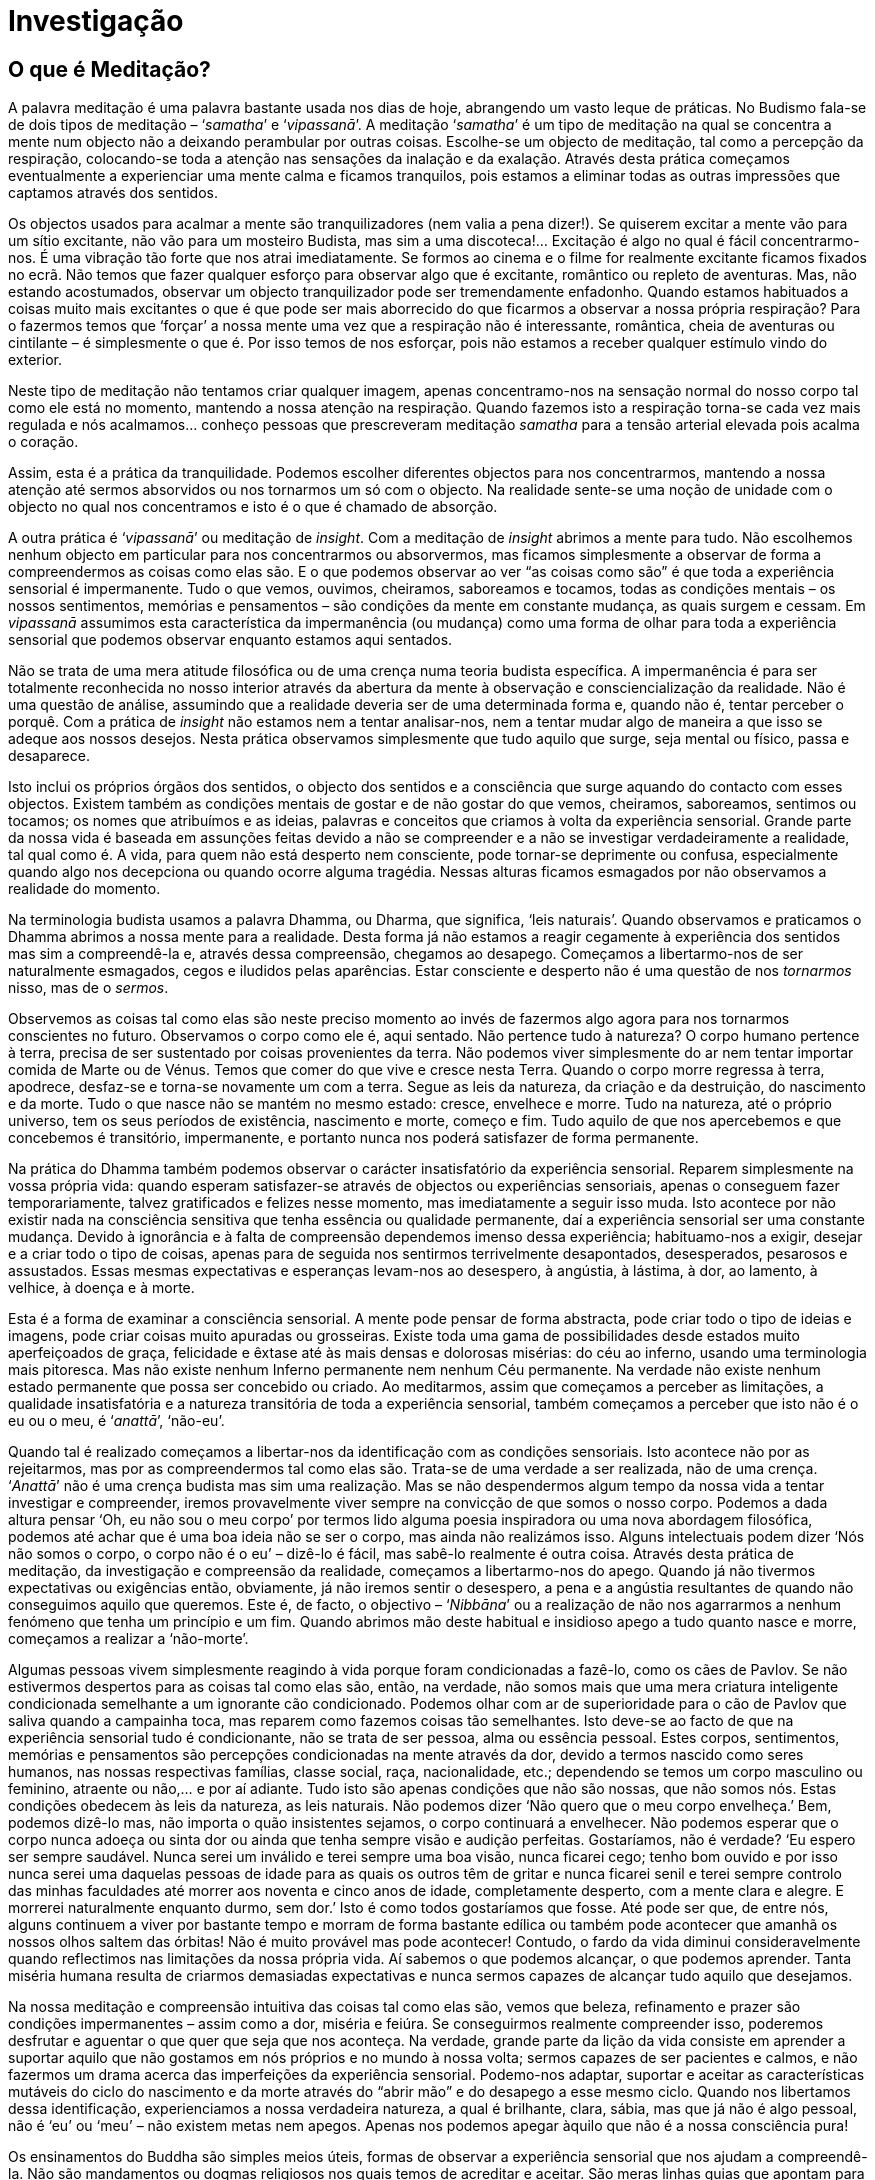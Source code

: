[[investigacao]]
= Investigação

== O que é Meditação?

A palavra meditação é uma palavra bastante usada nos dias de hoje,
abrangendo um vasto leque de práticas. No Budismo fala-se de dois tipos
de meditação – ‘__samatha__’ e ‘__vipassanā__’. A meditação
‘__samatha__’ é um tipo de meditação na qual se concentra a mente num
objecto não a deixando perambular por outras coisas. Escolhe-se um
objecto de meditação, tal como a percepção da respiração, colocando-se
toda a atenção nas sensações da inalação e da exalação. Através desta
prática começamos eventualmente a experienciar uma mente calma e ficamos
tranquilos, pois estamos a eliminar todas as outras impressões que
captamos através dos sentidos.

Os objectos usados para acalmar a mente são tranquilizadores (nem valia
a pena dizer!). Se quiserem excitar a mente vão para um sítio excitante,
não vão para um mosteiro Budista, mas sim a uma discoteca!… Excitação é
algo no qual é fácil concentrarmo-nos. É uma vibração tão forte que nos
atrai imediatamente. Se formos ao cinema e o filme for realmente
excitante ficamos fixados no ecrã. Não temos que fazer qualquer esforço
para observar algo que é excitante, romântico ou repleto de aventuras.
Mas, não estando acostumados, observar um objecto tranquilizador pode
ser tremendamente enfadonho. Quando estamos habituados a coisas muito
mais excitantes o que é que pode ser mais aborrecido do que ficarmos a
observar a nossa própria respiração? Para o fazermos temos que ‘forçar’
a nossa mente uma vez que a respiração não é interessante, romântica,
cheia de aventuras ou cintilante – é simplesmente o que é. Por isso
temos de nos esforçar, pois não estamos a receber qualquer estímulo
vindo do exterior.

Neste tipo de meditação não tentamos criar qualquer imagem, apenas
concentramo-nos na sensação normal do nosso corpo tal como ele está no
momento, mantendo a nossa atenção na respiração. Quando fazemos isto a
respiração torna-se cada vez mais regulada e nós acalmamos… conheço
pessoas que prescreveram meditação _samatha_ para a tensão arterial
elevada pois acalma o coração.

Assim, esta é a prática da tranquilidade. Podemos escolher diferentes
objectos para nos concentrarmos, mantendo a nossa atenção até sermos
absorvidos ou nos tornarmos um só com o objecto. Na realidade sente-se
uma noção de unidade com o objecto no qual nos concentramos e isto é o
que é chamado de absorção.

A outra prática é ‘__vipassanā__’ ou meditação de __insight__. Com a
meditação de _insight_ abrimos a mente para tudo. Não escolhemos nenhum
objecto em particular para nos concentrarmos ou absorvermos, mas ficamos
simplesmente a observar de forma a compreendermos as coisas como elas
são. E o que podemos observar ao ver “as coisas como são” é que toda a
experiência sensorial é impermanente. Tudo o que vemos, ouvimos,
cheiramos, saboreamos e tocamos, todas as condições mentais – os nossos
sentimentos, memórias e pensamentos – são condições da mente em
constante mudança, as quais surgem e cessam. Em _vipassanā_ assumimos
esta característica da impermanência (ou mudança) como uma forma de
olhar para toda a experiência sensorial que podemos observar enquanto
estamos aqui sentados.

Não se trata de uma mera atitude filosófica ou de uma crença numa teoria
budista específica. A impermanência é para ser totalmente reconhecida no
nosso interior através da abertura da mente à observação e
consciencialização da realidade. Não é uma questão de análise, assumindo
que a realidade deveria ser de uma determinada forma e, quando não é,
tentar perceber o porquê. Com a prática de _insight_ não estamos nem a
tentar analisar-nos, nem a tentar mudar algo de maneira a que isso se
adeque aos nossos desejos. Nesta prática observamos simplesmente que
tudo aquilo que surge, seja mental ou físico, passa e desaparece.

Isto inclui os próprios órgãos dos sentidos, o objecto dos sentidos e a
consciência que surge aquando do contacto com esses objectos. Existem
também as condições mentais de gostar e de não gostar do que vemos,
cheiramos, saboreamos, sentimos ou tocamos; os nomes que atribuímos e as
ideias, palavras e conceitos que criamos à volta da experiência
sensorial. Grande parte da nossa vida é baseada em assunções feitas
devido a não se compreender e a não se investigar verdadeiramente a
realidade, tal qual como é. A vida, para quem não está desperto nem
consciente, pode tornar-se deprimente ou confusa, especialmente quando
algo nos decepciona ou quando ocorre alguma tragédia. Nessas alturas
ficamos esmagados por não observamos a realidade do momento.

Na terminologia budista usamos a palavra Dhamma, ou Dharma, que
significa, ‘leis naturais’. Quando observamos e praticamos o Dhamma
abrimos a nossa mente para a realidade. Desta forma já não estamos a
reagir cegamente à experiência dos sentidos mas sim a compreendê-la e,
através dessa compreensão, chegamos ao desapego. Começamos a
libertarmo-nos de ser naturalmente esmagados, cegos e iludidos pelas
aparências. Estar consciente e desperto não é uma questão de nos
_tornarmos_ nisso, mas de o __sermos__.

Observemos as coisas tal como elas são neste preciso momento ao invés de
fazermos algo agora para nos tornarmos conscientes no futuro. Observamos
o corpo como ele é, aqui sentado. Não pertence tudo à natureza? O corpo
humano pertence à terra, precisa de ser sustentado por coisas
provenientes da terra. Não podemos viver simplesmente do ar nem tentar
importar comida de Marte ou de Vénus. Temos que comer do que vive e
cresce nesta Terra. Quando o corpo morre regressa à terra, apodrece,
desfaz-se e torna-se novamente um com a terra. Segue as leis da
natureza, da criação e da destruição, do nascimento e da morte. Tudo o
que nasce não se mantém no mesmo estado: cresce, envelhece e morre. Tudo
na natureza, até o próprio universo, tem os seus períodos de existência,
nascimento e morte, começo e fim. Tudo aquilo de que nos apercebemos e
que concebemos é transitório, impermanente, e portanto nunca nos poderá
satisfazer de forma permanente.

Na prática do Dhamma também podemos observar o carácter insatisfatório
da experiência sensorial. Reparem simplesmente na vossa própria vida:
quando esperam satisfazer-se através de objectos ou experiências
sensoriais, apenas o conseguem fazer temporariamente, talvez
gratificados e felizes nesse momento, mas imediatamente a seguir isso
muda. Isto acontece por não existir nada na consciência sensitiva que
tenha essência ou qualidade permanente, daí a experiência sensorial ser
uma constante mudança. Devido à ignorância e à falta de compreensão
dependemos imenso dessa experiência; habituamo-nos a exigir, desejar e a
criar todo o tipo de coisas, apenas para de seguida nos sentirmos
terrivelmente desapontados, desesperados, pesarosos e assustados. Essas
mesmas expectativas e esperanças levam-nos ao desespero, à angústia, à
lástima, à dor, ao lamento, à velhice, à doença e à morte.

Esta é a forma de examinar a consciência sensorial. A mente pode pensar
de forma abstracta, pode criar todo o tipo de ideias e imagens, pode
criar coisas muito apuradas ou grosseiras. Existe toda uma gama de
possibilidades desde estados muito aperfeiçoados de graça, felicidade e
êxtase até às mais densas e dolorosas misérias: do céu ao inferno,
usando uma terminologia mais pitoresca. Mas não existe nenhum Inferno
permanente nem nenhum Céu permanente. Na verdade não existe nenhum
estado permanente que possa ser concebido ou criado. Ao meditarmos,
assim que começamos a perceber as limitações, a qualidade insatisfatória
e a natureza transitória de toda a experiência sensorial, também
começamos a perceber que isto não é o eu ou o meu, é ‘__anattā__’,
‘não-eu’.

Quando tal é realizado começamos a libertar-nos da identificação com as
condições sensoriais. Isto acontece não por as rejeitarmos, mas por as
compreendermos tal como elas são. Trata-se de uma verdade a ser
realizada, não de uma crença. ‘__Anattā__’ não é uma crença budista mas
sim uma realização. Mas se não despendermos algum tempo da nossa vida a
tentar investigar e compreender, iremos provavelmente viver sempre na
convicção de que somos o nosso corpo. Podemos a dada altura pensar ‘Oh,
eu não sou o meu corpo’ por termos lido alguma poesia inspiradora ou uma
nova abordagem filosófica, podemos até achar que é uma boa ideia não se
ser o corpo, mas ainda não realizámos isso. Alguns intelectuais podem
dizer ‘Nós não somos o corpo, o corpo não é o eu’ – dizê-lo é fácil, mas
sabê-lo realmente é outra coisa. Através desta prática de meditação, da
investigação e compreensão da realidade, começamos a libertarmo-nos do
apego. Quando já não tivermos expectativas ou exigências então,
obviamente, já não iremos sentir o desespero, a pena e a angústia
resultantes de quando não conseguimos aquilo que queremos. Este é, de
facto, o objectivo – ‘__Nibbāna__’ ou a realização de não nos agarrarmos
a nenhum fenómeno que tenha um princípio e um fim. Quando abrimos mão
deste habitual e insidioso apego a tudo quanto nasce e morre, começamos
a realizar a ‘não-morte’.

Algumas pessoas vivem simplesmente reagindo à vida porque foram
condicionadas a fazê-lo, como os cães de Pavlov. Se não estivermos
despertos para as coisas tal como elas são, então, na verdade, não somos
mais que uma mera criatura inteligente condicionada semelhante a um
ignorante cão condicionado. Podemos olhar com ar de superioridade para o
cão de Pavlov que saliva quando a campainha toca, mas reparem como
fazemos coisas tão semelhantes. Isto deve-se ao facto de que na
experiência sensorial tudo é condicionante, não se trata de ser pessoa,
alma ou essência pessoal. Estes corpos, sentimentos, memórias e
pensamentos são percepções condicionadas na mente através da dor, devido
a termos nascido como seres humanos, nas nossas respectivas famílias,
classe social, raça, nacionalidade, etc.; dependendo se temos um corpo
masculino ou feminino, atraente ou não,… e por aí adiante. Tudo isto são
apenas condições que não são nossas, que não somos nós. Estas condições
obedecem às leis da natureza, as leis naturais. Não podemos dizer ‘Não
quero que o meu corpo envelheça.’ Bem, podemos dizê-lo mas, não importa
o quão insistentes sejamos, o corpo continuará a envelhecer. Não podemos
esperar que o corpo nunca adoeça ou sinta dor ou ainda que tenha sempre
visão e audição perfeitas. Gostaríamos, não é verdade? ‘Eu espero ser
sempre saudável. Nunca serei um inválido e terei sempre uma boa visão,
nunca ficarei cego; tenho bom ouvido e por isso nunca serei uma daquelas
pessoas de idade para as quais os outros têm de gritar e nunca ficarei
senil e terei sempre controlo das minhas faculdades até morrer aos
noventa e cinco anos de idade, completamente desperto, com a mente clara
e alegre. E morrerei naturalmente enquanto durmo, sem dor.’ Isto é como
todos gostaríamos que fosse. Até pode ser que, de entre nós, alguns
continuem a viver por bastante tempo e morram de forma bastante edílica
ou também pode acontecer que amanhã os nossos olhos saltem das órbitas!
Não é muito provável mas pode acontecer! Contudo, o fardo da vida
diminui consideravelmente quando reflectimos nas limitações da nossa
própria vida. Aí sabemos o que podemos alcançar, o que podemos aprender.
Tanta miséria humana resulta de criarmos demasiadas expectativas e nunca
sermos capazes de alcançar tudo aquilo que desejamos.

Na nossa meditação e compreensão intuitiva das coisas tal como elas são,
vemos que beleza, refinamento e prazer são condições impermanentes –
assim como a dor, miséria e feiúra. Se conseguirmos realmente
compreender isso, poderemos desfrutar e aguentar o que quer que seja que
nos aconteça. Na verdade, grande parte da lição da vida consiste em
aprender a suportar aquilo que não gostamos em nós próprios e no mundo à
nossa volta; sermos capazes de ser pacientes e calmos, e não fazermos um
drama acerca das imperfeições da experiência sensorial. Podemo-nos
adaptar, suportar e aceitar as características mutáveis do ciclo do
nascimento e da morte através do “abrir mão” e do desapego a esse
mesmo ciclo. Quando nos libertamos dessa identificação, experienciamos a
nossa verdadeira natureza, a qual é brilhante, clara, sábia, mas que já
não é algo pessoal, não é ‘eu’ ou ‘meu’ – não existem metas nem apegos.
Apenas nos podemos apegar àquilo que não é a nossa consciência pura!

Os ensinamentos do Buddha são simples meios úteis, formas de observar a
experiência sensorial que nos ajudam a compreendê-la. Não são
mandamentos ou dogmas religiosos nos quais temos de acreditar e aceitar.
São meras linhas guias que apontam para a maneira como as coisas são.
Desta forma não estamos a usar os ensinamentos do Buddha apegando-nos a
eles como um fim em si próprio, mas apenas para nos relembrarmos de
estar despertos, alertas e conscientes de que tudo o que surge, cessa.

Trata-se de uma observação e reflexão contínua e constante do mundo
sensitivo, visto este exercer uma influência forte e poderosa. Vivendo
num corpo assim, na sociedade actual, as pressões em todos nós são
incríveis. Tudo se move tão rapidamente – a televisão e a tecnologia
desta era, os carros – tudo tende a mover-se a um ritmo muito rápido. É
tudo muito atraente, excitante e interessante, e tudo atrai os nossos
sentidos para o exterior. Simplesmente reparemos, quando vamos a
Londres, como toda a publicidade chama a nossa atenção para os cigarros
e garrafas de whisky! A nossa atenção é levada para coisas que podemos
comprar, reafirmando o renascer na experiência sensorial. A sociedade
materialista estimula a avidez de forma a gastarmos dinheiro e ainda
assim a nunca estarmos contentes com o que temos. Existe sempre algo
melhor, mais recente… mais delicioso do que aquilo que ontem era o mais
delicioso… e continua e continua, puxando-nos exteriormente para os
objectos dos sentidos.

Mas na sala de meditação, não vimos aqui para olhar uns para os outros
ou para sermos levados ou atraídos para qualquer um dos objectos na
sala, mas para os usar de forma a relembrar. Somos relembrados quer a
concentrar as nossas mentes num objecto pacífico quer a abrir a mente a
investigar e a reflectir sobre a realidade. Cada um tem de experienciar
isto por si próprio. Não é a iluminação de alguém que vai iluminar os
restantes. Este é um movimento para o interior; não é o olhar para fora,
para alguém que é iluminado, que nos ilumina. Damos esta oportunidade de
encorajamento e encaminhamento para que aqueles que estão interessados o
possam realizar. Aqui podemos, a maior parte do tempo, ter a certeza de
que ninguém nos vai roubar a mala! Hoje em dia não podemos confiar em
nada, mas o risco disso acontecer aqui é menor do que se tivéssemos
sentados em Piccadilly Circus. Os mosteiros Budistas são refúgios para
este tipo de abertura da mente. Esta é a nossa oportunidade enquanto
seres humanos. Como seres humanos temos uma mente que pode reflectir e
observar. Podemos observar, quer estejamos felizes ou miseráveis.
Podemos observar o ódio, o ciúme ou a confusão na nossa mente. Quando
estamos sentados e sentimo-nos realmente confusos e aborrecidos existe
algo em nós que o sabe. Podemos odiar e reagir cegamente contra isso,
mas se formos mais pacientes conseguimos observar que isso é uma
condição temporária e transiente de confusão, ódio ou avareza. Mas um
animal não consegue fazer isso. Quando está zangado ele é somente isso,
perdidamente. Digam a um gato zangado para observar a sua raiva! Eu
nunca consegui ir muito longe com a nossa gata, ela não consegue
reflectir sobre a gula. Mas eu consigo e tenho a certeza de que todos
vocês também o conseguem fazer. Quando vemos comida deliciosa à nossa
frente o movimento da mente é o mesmo da nossa gata Doris. Mas nós
conseguimos observar a atracção animal para coisas que parecem boas e
que cheiram bem.

Quando observamos e compreendemos o impulso estamos a usar sabedoria.
Aquilo que observa a gula não é gula. A gula não se pode observar a ela
mesma, mas aquilo que não é gula pode observá-la. Este observar é aquilo
a que chamamos ‘Buddha’ ou ‘Sabedoria de Buddha’ – a consciência das
coisas tal como são na realidade.
